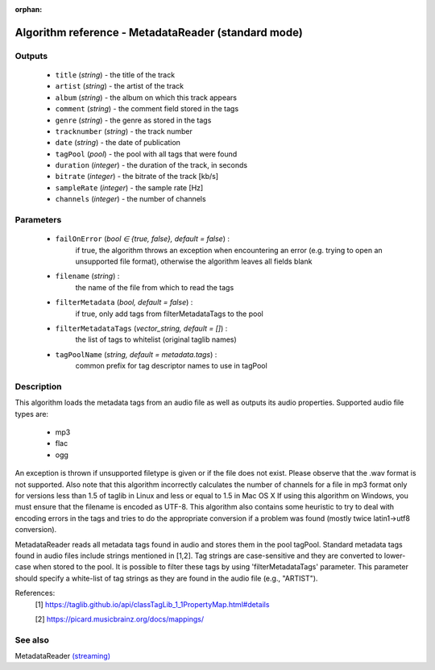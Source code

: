 :orphan:

Algorithm reference - MetadataReader (standard mode)
====================================================

Outputs
-------

 - ``title`` (*string*) - the title of the track
 - ``artist`` (*string*) - the artist of the track
 - ``album`` (*string*) - the album on which this track appears
 - ``comment`` (*string*) - the comment field stored in the tags
 - ``genre`` (*string*) - the genre as stored in the tags
 - ``tracknumber`` (*string*) - the track number
 - ``date`` (*string*) - the date of publication
 - ``tagPool`` (*pool*) - the pool with all tags that were found
 - ``duration`` (*integer*) - the duration of the track, in seconds
 - ``bitrate`` (*integer*) - the bitrate of the track [kb/s]
 - ``sampleRate`` (*integer*) - the sample rate [Hz]
 - ``channels`` (*integer*) - the number of channels

Parameters
----------

 - ``failOnError`` (*bool ∈ {true, false}, default = false*) :
     if true, the algorithm throws an exception when encountering an error (e.g. trying to open an unsupported file format), otherwise the algorithm leaves all fields blank
 - ``filename`` (*string*) :
     the name of the file from which to read the tags
 - ``filterMetadata`` (*bool, default = false*) :
     if true, only add tags from filterMetadataTags to the pool
 - ``filterMetadataTags`` (*vector_string, default = []*) :
     the list of tags to whitelist (original taglib names)
 - ``tagPoolName`` (*string, default = metadata.tags*) :
     common prefix for tag descriptor names to use in tagPool

Description
-----------

This algorithm loads the metadata tags from an audio file as well as outputs its audio properties. Supported audio file types are:

  - mp3
  - flac
  - ogg

An exception is thrown if unsupported filetype is given or if the file does not exist.
Please observe that the .wav format is not supported. Also note that this algorithm incorrectly calculates the number of channels for a file in mp3 format only for versions less than 1.5 of taglib in Linux and less or equal to 1.5 in Mac OS X
If using this algorithm on Windows, you must ensure that the filename is encoded as UTF-8.
This algorithm also contains some heuristic to try to deal with encoding errors in the tags and tries to do the appropriate conversion if a problem was found (mostly twice latin1->utf8 conversion).

MetadataReader reads all metadata tags found in audio and stores them in the pool tagPool. Standard metadata tags found in audio files include strings mentioned in [1,2]. Tag strings are case-sensitive and they are converted to lower-case when stored to the pool. It is possible to filter these tags by using 'filterMetadataTags' parameter. This parameter should specify a white-list of tag strings as they are found in the audio file (e.g., "ARTIST").


References:
  [1] https://taglib.github.io/api/classTagLib_1_1PropertyMap.html#details

  [2] https://picard.musicbrainz.org/docs/mappings/


See also
--------

MetadataReader `(streaming) <streaming_MetadataReader.html>`__
